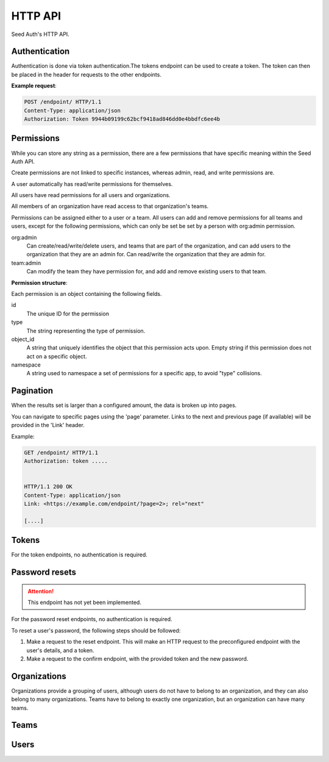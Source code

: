 .. _http-api:


HTTP API
========

Seed Auth's HTTP API.


.. _authentication:

Authentication
^^^^^^^^^^^^^^
Authentication is done via token authentication.The tokens endpoint can be
used to create a token. The token can then be placed in the header for
requests to the other endpoints.

**Example request**:

.. sourcecode:: http

   POST /endpoint/ HTTP/1.1
   Content-Type: application/json
   Authorization: Token 9944b09199c62bcf9418ad846dd0e4bbdfc6ee4b


.. _permissions:

Permissions
^^^^^^^^^^^

While you can store any string as a permission, there are a few permissions
that have specific meaning within the Seed Auth API.

Create permissions are not linked to specific instances, whereas admin, read,
and write permissions are.

A user automatically has read/write permissions for themselves.

All users have read permissions for all users and organizations.

All members of an organization have read access to that organization's teams.

Permissions can be assigned either to a user or a team. All users can add and
remove permissions for all teams and users, except for the following
permissions, which can only be set be set by a person with org:admin
permission.


org:admin
    Can create/read/write/delete users, and teams that are part of the
    organization, and can add users to the organization that they are an admin
    for. Can read/write the organization that they are admin for.
team:admin
    Can modify the team they have permission for, and add and remove existing
    users to that team.

.. http:get:: /user

   Get the user details, and list of permissions that a user currently has
   access to, for the user authorized by the given token.

   :>header Authorization: "Token " followed by the token to verify
   :status 200: The token is valid.
   :status 401: The token is invalid/missing.

   **Example request**:

   .. sourcecode:: http

      GET /user HTTP/1.1
      Authorization: Token 9944b09199c62bcf9418ad846dd0e4bbdfc6ee4b


   **Example response**:

   .. sourcecode:: http

    HTTP/1.1 200 OK
    Content-Type: application/json

    {
        "id": 1,
        "url": "https://example.org/users/1",
        "first_name": "Jon",
        "last_name": "Snow",
        "email": "jonsnow@castleblack.net",
        "admin": false,
        "active": true,
        "permissions": [
            {
                "id": 2,
                "type": "org:admins",
                "object_id": "3",
                "namespace": "__auth__"
            },
            {
                "id": 5,
                "type": "foo:bar:baz",
                "object_id": "7",
                "namespace": "foo_app"
            }
        ]
    }

**Permission structure**:

Each permission is an object containing the following fields.

id
    The unique ID for the permission
type
    The string representing the type of permission.
object_id
    A string that uniquely identifies the object that this permission acts
    upon. Empty string if this permission does not act on a specific object.
namespace
    A string used to namespace a set of permissions for a specific app, to
    avoid "type" collisions.

.. _pagination:

Pagination
^^^^^^^^^^

When the results set is larger than a configured amount, the data is broken up
into pages.

You can navigate to specific pages using the 'page' parameter. Links to the
next and previous page (if available) will be provided in the 'Link' header.

Example:

.. sourcecode:: http

   GET /endpoint/ HTTP/1.1
   Authorization: token .....


   HTTP/1.1 200 OK
   Content-Type: application/json
   Link: <https://example.com/endpoint/?page=2>; rel="next"

   [....]

.. _tokens:

Tokens
^^^^^^

For the token endpoints, no authentication is required.

.. http:post:: /user/tokens/

   Create a new token for the provided user. This will invalidate all other
   tokens for that user.

   :<json str email: The username of the user to create the token for.
   :<json str password: The password of the user to create the token for.
   :>json str token: The generated token.
   :status 201: When the token is successfully generated.
   :status 401: When the user credentials are incorrect.
   :status 403: When the user is inactive.

   **Example request**:

   .. sourcecode:: http

      POST /user/tokens/ HTTP/1.1
      Content-Type: application/json

      {
        "email": "testuser@example.org",
        "password": "testpassword"
      }


   **Example response**:

   .. sourcecode:: http

      HTTP/1.1 201 Created
      Content-Type: application/json

      {
        "token": "9944b09199c62bcf9418ad846dd0e4bbdfc6ee4b"
      }



Password resets
^^^^^^^^^^^^^^^

.. ATTENTION::
    This endpoint has not yet been implemented.

For the password reset endpoints, no authentication is required.

To reset a user's password, the following steps should be followed:

1. Make a request to the reset endpoint.
   This will make an HTTP request to the preconfigured endpoint with the user's
   details, and a token.
2. Make a request to the confirm endpoint, with the provided token and the new
   password.

.. http:post:: /passwords/resets/

   Start the process for resetting a user's password.

   :<json str email: The email of the user to reset the password for.
   :<json str app:
        The application that the token should go to, configured in settings.
        This value is optional, defaults to the default configured application.
   :code 202:
        The password reset process was started, or the username doesn't exist.
        The same code is returned for both as to not leak user information

   **Example request**:

   .. sourcecode:: http

      POST /passwords/resets/ HTTP/1.1
      Content-Type: application/json

      {"email":"jonsnow@castleblack.org","app":"numi"}

   **Example response**:

   .. sourcecode:: http

      HTTP/1.1 202 Accepted

.. http:post:: /passwords/confirmations/

   Reset the users password using the provided token.

   :<json str token: The provided token.
   :<json str password: The new password.
   :code 204: The password was successfully reset.
   :code 401: The token was incorrect.

   **Example request**:

   .. sourcecode:: http

      POST /password/confirmations/ HTTP/1.1
      Content-Type: application/json

      {"password":"gh0st","token":"eyJhbGciOiJIUzI1NiIsInR5cCI6IkpXVCJ9.eyJzdWIiOiIxMjM0NTY3ODkwIiwibmFtZSI6IkpvbiBTbm93In0.H7huFJ_ioqf1-_qzZQ6VLHOJpnqhdDiZFV2VdkIt7LY"}

   **Example response**:

   .. sourcecode:: http

      HTTP/1.1 204 No Content


Organizations
^^^^^^^^^^^^^

Organizations provide a grouping of users, although users do not have to belong
to an organization, and they can also belong to many organizations. Teams have
to belong to exactly one organization, but an organization can have many teams.

.. http:post:: /organizations/

    Creates a new organization.

    Requires admin user.

    :<json str title: The title of the organization.
    :>json str title: The title of the created organization.
    :>json int id: The id of the created organization.
    :>json list teams: The list of teams that the organization has.
    :>json list users: The list of users that are part of the organization.
    :>json str url: The URL for this organization.
    :>json bool archived: True if the organization has been archived.
    :status 201: When the organization is successfully generated.
    :status 400: When there is invalid information to create the organization.

    **Example request**:

    .. sourcecode:: http

       POST /organizations/ HTTP/1.1
       Content-Type: application/json

       {
        "title": "Nights Watch"
       }


    **Example response**:

    .. sourcecode:: http

        HTTP/1.1 201 Created
        Content-Type: application/json

        {
            "title": "Nights Watch",
            "id": 4,
            "teams": [],
            "url": "https://example.org/organizations/4",
            "users": [],
            "archived": false
        }

.. _organizations-list:
.. http:get:: /organizations/

    Get a list of existing organizations

    Requires any user.

    :queryparam archived:
        (optional) If true, shows archived organizations. If false, shows
        organizations that are not archived. If both, shows all organizations.
        Defaults to false.

    **Example request**:

    .. sourcecode:: http

       GET /organizations/ HTTP/1.1

    **Example response**:

    .. sourcecode:: http

       HTTP/1.1 200 OK
       Content-Type: application/json

       [
        {
            "title":"Nights Watch",
            "id":4,
            "teams":[],
            "url":"https://example.org/organizations/4",
            "users":[],
            "archived": false
        },
        {
            "title":"Brotherhood Without Banners",
            "id":5,
            "teams":[],
            "url":"https://example.org/organizations/5",
            "users":[],
            "archived": false
        }
       ]

.. http:get:: /organizations/(int:organization_id)

    Get the details of an organization.

    Requires any user.

    :>json str title: The title of the created organization.
    :>json int id: The id of the created organization.
    :>json list teams: The list of teams that the organization has.
    :>json list users: The list of users that are a part of the organization.
    :>json str url: The URL for this organization.
    :>json bool archived: True if the organization has been archived.

    **Example request**:

    .. sourcecode:: http

       GET /organizations/4 HTTP/1.1

    **Example response**:

    .. sourcecode:: http

       HTTP/1.1 200 OK
       Content-Type: application/json

       {
        "title":"Night's Watch",
        "id":4,
        "teams":[],
        "url":"https://example.org/organizations/4",
        "users":[],
        "archived": false
       }

.. _organizations-update:
.. http:put:: /organizations/(int:organization_id)

    Update an existing organization.

    Requires admin user, or any user that has 'org:admin' permission for the
    specific organization.

    :<json str title: The title of the organization.
    :<json str archived: True if the organization is to be archived.
    :>json int id: The id of the created organization.
    :>json list teams: The list of teams that the organization has.
    :>json list users: The list of users that are part of the organization.
    :>json str url: The URL for this organization.
    :>json bool archived: True if the organization has been archived.

    :status 200: When the organization is successfully generated.
    :status 400: When there is invalid information to update the organization.

    **Example request**:

    .. sourcecode:: http

       PUT /organizations/4 HTTP/1.1
       Content-Type: application/json

       {
        "title": "Brotherhood Without Banners",
        "archived": false
       }

    **Example response**:

    .. sourcecode:: http

       HTTP/1.1 200 OK
       Content-Type: application/json

       {
        "title":"Brotherhood Without Banners",
        "id":4,
        "teams":[],
        "url":"https://example.org/organizations/4",
        "users":[],
        "archived": false
       }

.. http:delete:: /organizations/(int:organization_id)

    Archive an organization. The organization will by default no longer be
    shown when :ref:`listing organizations <organizations-list>`, the
    organization's teams will by default no longer be shown when :ref:`listing
    teams <teams-list>`, and any permissions associated with the organization's
    teams will no longer take effect when checking whether a user has
    permission to perform an action.

    Archiving can be reversed by setting ``archived`` to ``true`` when
    :ref:`updating <organizations-update>` an organization.

    Requires admin user, or any user that has 'org:admin' for this
    organization.

    :status 204: Organization successfully archived

   **Example request**:

   .. sourcecode:: http

      DELETE /organizations/4 HTTP/1.1

   **Example response**:

   .. sourcecode:: http

      HTTP/1.1 204 No Content

.. http:post:: /organizations/(int:organization_id)/users/

    Add a user to an existing organization.

    Requires admin user, or any user that has 'org:admin' permissions for that
    organization.

    :<json int user_id: The ID of the user to add.

    :status 204: User was successfully added.

    **Example request**:

    .. sourcecode:: http

        POST /organizations/4/users/ HTTP/1.1
        Content-Type: application/json

        {"user_id": 2}

    **Example response**:

    .. sourcecode:: http

        HTTP/1.1 204 No Content

.. http:delete:: /organizations/(int:organization_id)/users/(int:user_id)

    Remove a user from an organization.

    Requires admin user, or any user that has 'org:admin' permission for that
    organization.

    :status 204: User was successfully removed from an organization

    **Example request**:

    .. sourcecode:: http

        DELETE /organizations/4/users/2 HTTP/1.1

    **Example response**:

    .. sourcecode:: http

        HTTP/1.1 204 No Content

.. http:post:: /organizations/(int:organization_id)/teams/

    Create a new team for an organization

    Only admin users, and users with org:admin permissions for the org may
    create teams.

    :<json str title: The title of the team.
    :<json bool archived: True if the team is archived.

    :>json int id: The ID of the created team.
    :>json str url: The URL of the created team.
    :>json str title: the title of the team.
    :>json list users: The list of users that belong to this team.
    :>json obj organization: The summary of the organization that the team belongs to.
    :>json list permissions: The permission list for the team.
    :>json bool archived: True if the team is archived.
    :status 201: Successfully created team.
    :status 400: Missing required information to create team.

    **Example request**:

    .. sourcecode:: http

        POST /organizations/7/teams/ HTTP/1.1
        Content-Type: application/json

        {
            "title": "Lord Commanders",
            "archived": false
        }

    **Example response**:

    .. sourcecode:: http

        HTTP/1.1 201 Created
        Content-Type: application/json

        {
            "id": 2,
            "title": "Lord Commanders",
            "users": [],
            "permissions": [],
            "url": "https://example.org/teams/2",
            "organization": {
                "url": "https://example.com/organizations/7/",
                "id": 7
            },
            "archived": false
        }

.. http:get:: /organizations/(int:organization_id)/teams/

    See `Get list of teams`_. Limited to teams that belong to the organization.

.. http:get:: /organizations/(int:organization_id)/teams/(int:team:id)/

    See `Get team details`_. Limited to teams that belong to the organization.

.. http:put:: /organizations/(int:organization_id)/teams/(int:team:id)/

    See `Update team details`_. Limited to teams that belong to the organization.

.. http:delete:: /organizations/(int:organization_id)/teams/(int:team:id)/

    See `Archive team`_. Limited to teams that belong to the organization.

.. http:post:: /organizations/(int:organization_id)/teams/(int:team:id)/permissions/

    See `Add permission to team`_. Limited to teams that belong to the organization.

.. http:delete:: /organizations/(int:organization_id)/teams/(int:team:id)/permissions/(int:permission_id)/

    See `Remove permission from team`_. Limited to teams that belong to the organization.

.. http:post:: /organizations/(int:organization_id)/teams/(int:team:id)/users/

    See `Add user to team`_. Limited to teams that belong to the organization.

.. http:delete:: /organizations/(int:organization_id)/teams/(int:team:id)/user/(int:user_id)/

    See `Remove user from team`_. Limited to teams that belong to the organization.

Teams
^^^^^

.. _Get list of teams:
.. _teams-list:
.. http:get:: /teams/

    Get a list of all the teams you have read access to.

    admin users have read access to all teams. users with org:admin for an
    organization have read access to that organization's teams. users with
    team:admin permissions for a team have read access to that team. users
    that are part of the team, or part of the team's organization, have read
    access to that team.

    **Example request**:

    .. sourcecode:: http

        GET /teams/ HTTP/1.1

    **Example response**:

    .. sourcecode:: http

        HTTP/1.1 200 OK

        [
            {
                "id": 4,
                "title": "admins",
                "permissions": [],
                "users": [],
                "url": "https://example.org/teams/4",
                "organization": {
                    "url": "https://example.org/organizations/7/",
                    "id": 7
                },
                "archived": false
            }
        ]

.. http:get:: /teams/

    Allows filtering of teams to retreive a subset.

    :query string type_contains:
        The type field on one of the resulting team's permissions must contain
        this string. (optional)
    :query string object_id:
        All the object_id fields on one of the resulting team's permissions
        must equal this string. (optional)
    :quert string namespace:
        All the namespace fields on one of the resulting team's permissions
        must equal this string. (optional)

    **Example request**:

    .. sourcecode:: http

        GET /teams/?permission_contains=org&object_id=3&namespace=__auth__ HTTP/1.1

    **Example response**:

    .. sourcecode:: http

        HTTP/1.1 200 OK
        Content-Type: application/json

        [
            {
                "id": 4,
                "title": "organization admins",
                "users": [],
                "permissions":
                    [
                        {
                            "id": 2,
                            "type": "org:admin",
                            "object_id": "3",
                            "namespace": "__auth__"
                        }
                    ],
                "url": "https://example.org/teams/4",
                "organization": {
                    "url": "https://example.org/organizations/3/",
                    "id": 3
                },
                "archived": false
            },
            {
                "id": 7,
                "title": "other organization admins",
                "users": [],
                "permissions":
                    [
                        {
                            "id": 3,
                            "type": "org:admin",
                            "object_id": "3",
                            "namespace": "__auth__"
                        },
                        {
                            "id": 4,
                            "type": "foo:bar",
                            "object_id": "",
                            "namespace": "foo_app"
                        }
                    ],
                "url": "https://exmple.org/teams/6",
                "organization": {
                    "url": "https://example.org/organizations/3/",
                    "id": 3
                },
                "archived": false
            }
        ]


.. _Get team details:
.. http:get:: /teams/(int:team_id)

    Get the details of a team.

    admin users have read access to all teams. users with org:admin for an
    organization have read access to that organization's teams. users with
    team:admin permissions for a team have read access to that team. users
    that are part of the team, or part of the team's organization, have read
    access to that team.

    :>json int id: the ID of the team.
    :>json str url: the URL of the team.
    :>json str title: the title of the team.
    :>json list users: The list of users that belong to this team.
    :>json obj organization: An object representing the organization that the team belongs to.
    :>json list permissions: The permission list for the team.
    :>json bool archived: True if team is archived.
    :status 200: Successfully retrieved team.

    **Example request**:

    .. sourcecode:: http

        GET /teams/2 HTTP/1.1

    **Example response**:

    .. sourcecode:: http

        HTTP/1.1 200 OK
        Content-Type: application/json

        {
            "id": 2,
            "title": "Lord Commanders",
            "permissions": [],
            "users": [],
            "url": "https://example.org/teams/2",
            "organization": {
                "url": "https://example.org/organizations/7/",
                "id": 7
            },
            "archived": false
        }

.. _Update team details:
.. _teams-update:
.. http:put:: /teams/(int:team_id)

    Update the details of a team.

    Admin users can update teams. Users with org:admin permissions for a
    team's organization can update teams. Users with team:admin can modify
    the team that they are admin for.

    :<json str title: The title of the team.
    :<json bool archived: True if the team is archived.

    :>json int id: the id of the updated team.
    :>json str url: The URL of the updated team.
    :>json str title: the title of the team.
    :>json list users: The list of users that belong to this team.
    :>json obj organization: The summary of the organization that the team belongs to.
    :>json list permissions: The permission list for the team.
    :>json bool archived: True if the team is archived.
    :status 200: successfully updated team.

    **Example request**:

    .. sourcecode:: http

        PUT /teams/2 HTTP/1.1
        Content-Type: application/json

        {
            "title": "Brotherhood without banners",
            "archived": false
        }

    **Example reponse**:

    .. sourcecode:: http

        HTTP/1.1 200 OK
        Content-Type: application/json

        {
            "id": 2,
            "title": "Brotherhood without banners",
            "permissions": [],
            "users": [],
            "url": "https://example.org/teams/2",
            "organization": {
                "url": "https://example.org/organizations/7/",
                "id": 7
            },
            "archived": false
        }

.. _Archive team:
.. http:delete:: /teams/(int:team_id)

    Archive a team. The team will by default no longer be shown when
    :ref:`listing teams <teams-list>`, and any permissions associated with the
    team will no longer take effect when checking whether a user has permission
    to perform an action.

    Archiving can be reversed by setting ``archived`` to ``true`` when
    :ref:`updating <teams-update>` a team.

    Admin users can archive teams. Users with org:admin permissions for a
    team's organization can archive teams. Users with team:admin can archive
    the team that they are admin for.

    :status 204: Team successfully archived.

    **Example request**:

    .. sourcecode:: http

        DELETE /teams/2 HTTP/1.1

    **Example response**:

    .. sourcecode:: http

        HTTP/1.1 204 No Content

.. _Add permission to team:
.. http:post:: /teams/(int:team_id)/permissions/

    Add a permission to a team.

    Any user that can see the team, can add permissions to that team.

    If the permission to be added is of type team:admin, then the user must
    have team:admin for the team specified by object_id, or org:admin for the
    team's organization, with the team specified by the object_id.

    If the permission to be added is of type org:admin, then the user must
    have org:admin for the organization specified by object_id.

    admin users can add any permissions.

    :<json str type: The string representing the permission.
    :<json str object_id:
        The id of the object that the permission acts on. Empty string if it
        doesn't act on any object.
    :<json str namespace:
        The namespace for the permission, to avoid "type" collisions between
        apps.

    :>json int id: the id of the permission.
    :>json str type: the type of the permission.
    :>json str object_id: the object id that the permission acts on.
    :status 200: successfully added permission to the team.

    **Example request**:

    .. sourcecode:: http

        POST /teams/2/permissions/ HTTP/1.1
        Content-Type: application/json

        {
            "type": "org:admin",
            "object_id": "2",
            "namespace": "__auth__"
        }

    **Example response**:

    .. sourcecode:: http

        HTTP/1.1 200 OK
        Content-Type: application/json

        {
            "id": 17,
            "type": "org:admin",
            "object_id": "2",
            "namespace": "__auth__"
        }

.. _Remove permission from team:
.. http:delete:: /teams/(int:team_id)/permissions/(int:permission_id)

    Remove a permission from a team.

    Any user that can see the team, can remove permissions from that team.
    
    If the permission to be removed is of type team:admin, then the user must
    have team:admin for the team specified by object_id, or org:admin for the
    team's organization, with the team specified by the object_id.

    If the permission to be removed is of type org:admin, then the user must
    have org:admin for the organization specified by object_id.

    admin users can remove any permission.

    :status 204: successfully removed permission from the team.

    **Example request**:

    .. sourcecode:: http

        DELETE /teams/2/permissions/17 HTTP/1.1

    **Example response**:

    .. sourcecode:: http

        HTTP/1.1 204 No Content

.. _Add user to team:
.. http:post:: /teams/(int:team_id)/users/

    Add an existing user to an existing team.

    :<json int user_id: The ID of the user to add to the team.

    :status 204: successfully added the user to the team.

    **Example request**:

    .. sourcecode:: http

        POST /teams/2/users/ HTTP/1.1
        Content-Type: application/json

        {
            "user_id": 1
        }

    **Example response**:

    .. sourcecode:: http

        HTTP/1.1 204 No Content

.. _Remove user from team:
.. http:delete:: /teams/(int:team_id)/users/1

    Remove a user from a team.

    :status 204: successfully removed the user from the team.

    **Example request**:

    .. sourcecode:: http

        DELETE /teams/2/users/1 HTTP/1.1

    **Example response**:

    .. sourcecode:: http

        HTTP/1.1 204 OK

Users
^^^^^

.. http:get:: /users/

    Get a list of all users.

    Requires any authenticated user.

    **Example request**:

    .. sourcecode:: http

        GET /users/ HTTP/1.1

    **Example response**:

    .. sourcecode:: http

        HTTP/1.1 200 OK
        Content-Type: application/json

        [
            {
                "id": 1,
                "url": "https://example.org/users/1",
                "first_name": "Jon",
                "last_name": "Snow",
                "email": "jonsnow@castleblack.net",
                "admin": false,
                "active": true,
                "teams": [
                    {
                        "id": 2,
                        "url": "https://example.org/teams/2"
                    }
                ],
                "organizations": [
                    {
                        "id": 4,
                        "url": "https://example.org/organizations/4"
                    }
                ]
            }
        ]

.. http:post:: /users/

    Create a new user.

    Only admin users, and users with org:admin permissions can create new
    users. Only admin users are allowed to create other admin users.

    :<json str first_name: The (optional) first name of the user.
    :<json str last_name: The (optional) last name of the user.
    :<json str email: The email address of the user.
    :<json str password: The password for the user.
    :<json bool admin:
        (optional) True if the user is an admin user. Defaults to False.
    :<json bool active:
        (optional) False if the user is inactive. Inactive users cannot have
        tokens created, and permissions are also inactive. They do not show
        up in any users listing. Defaults to True.

    :>json int id: The ID for the user.
    :>json str url: The URL for the user.
    :>json str first_name: The (optional) first name of the user.
    :>json str last_name: The (optional) last name of the user.
    :>json str email: The email address of the user.
    :>json bool admin: True if the user is an admin user.
    :>json bool active: True if the user is active.
    :>json list teams: A list of all the teams a user is a member of.
    :>json list organizations:
        A list of all the organizations the user is a member of.

    :status 201: Successfully created user.

    **Example request**:

    .. sourcecode:: http

        POST /users/ HTTP/1.1
        Content-Type: application/json

        {
            "first_name": "Jon",
            "last_name": "Snow",
            "email": "jonsnow@castleblack.net",
            "password": "gh0st",
            "admin": false
        }

    **Example response**:

    .. sourcecode:: http

        HTTP/1.1 201 Created
        Content-Type: application/json

        {
            "id": 1,
            "url": "https://example.org/users/1",
            "first_name": "Jon",
            "last_name": "Snow",
            "email": "jonsnow@castleblack.net",
            "admin": false,
            "active": true,
            "teams": [],
            "organizations": []
        }

.. http:get:: /users/(int:user_id)

    Get details on a specific user.

    Requires an authenticated user.

    :>json int id: The ID for the user.
    :>json str url: The URL for the user.
    :>json str first_name: The (optional) first name of the user.
    :>json str last_name: The (optional) last name of the user.
    :>json str email: The email address of the user.
    :>json bool admin: True if the user is an admin user.
    :>json bool active: True if the user is active.
    :>json list teams: A list of all the teams a user is a member of.
    :>json list organizations:
        A list of all the organizations the user is a member of.

    **Example request**:

    .. sourcecode:: http

        GET /users/1 HTTP/1.1

    **Example response**:

    .. sourcecode:: http

        HTTP/1.1 200 OK
        Content-Type: application/json

        {
            "id": 1,
            "url": "https://example.org/users/1",
            "first_name": "Jon",
            "last_name": "Snow",
            "email": "jonsnow@castleblack.net",
            "admin": false,
            "active": true,
            "teams": [
                {
                    "id": 2,
                    "url": "https://example.org/teams/2"
                }
            ],
            "organizations": [
                {
                    "id": 4,
                    "url": "https://example.org/organizations/4"
                }
            ]
        }

.. http:put:: /users/(int:user_id)/

    Update the information of an existing user.

    Only the user themself, or a user with org:admin, or an admin user can
    update the user information. Only admin users can change a user to be an
    admin user.

    :<json str first_name: The (optional) first name of the user.
    :<json str last_name: The (optional) last name of the user.
    :<json str email: The email address of the user.
    :<json str password: The password for the user.
    :<json bool admin: (optional) True if the user is an admin user.
    :<json bool active: (optional) True if the user is active.

    :>json int id: The ID for the user.
    :>json str url: The URL for the user.
    :>json str first_name: The (optional) first name of the user.
    :>json str last_name: The (optional) last name of the user.
    :>json str email: The email address of the user.
    :>json bool admin: True if the user is an admin user.
    :>json bool active: True if the user is active.
    :>json list teams: A list of all the teams a user is a member of.
    :>json list organizations:
        A list of all the organizations the user is a member of.

    :status 200: Successfully updated user.

    **Example request**:

    .. sourcecode:: http

        PUT /users/1/ HTTP/1.1
        Content-Type: application/json

        {
            "first_name": "Jon",
            "last_name": "Snow",
            "email": "jonsnow@castleblack.org",
            "password": "gh0st",
            "admin": true
        }

    **Example response**:

    .. sourcecode:: http

        HTTP/1.1 201 Created
        Content-Type: application/json

        {
            "id": 1,
            "url": "https://example.org/users/1",
            "first_name": "Jon",
            "last_name": "Snow",
            "email": "jonsnow@castleblack.org",
            "admin": true,
            "active": true,
            "teams": [],
            "organizations": []
        }

.. http:delete:: /users/(int:user_id)

    Remove an existing user. Sets the user to inactive instead of deleting
    the user.

    Only the user themself, or a user with org:admin, or an admin user can
    deactivate a user.

    User can be reactivated by setting active to true in
    :ref:`updating users <users-update>`.

    :status 204: Successfully deleted the user.

    **Example request**:

    .. sourcecode:: http

        DELETE /users/1 HTTP/1.1

    **Example response**:

    .. sourcecode:: http

        HTTP/1.1 204 No Content
